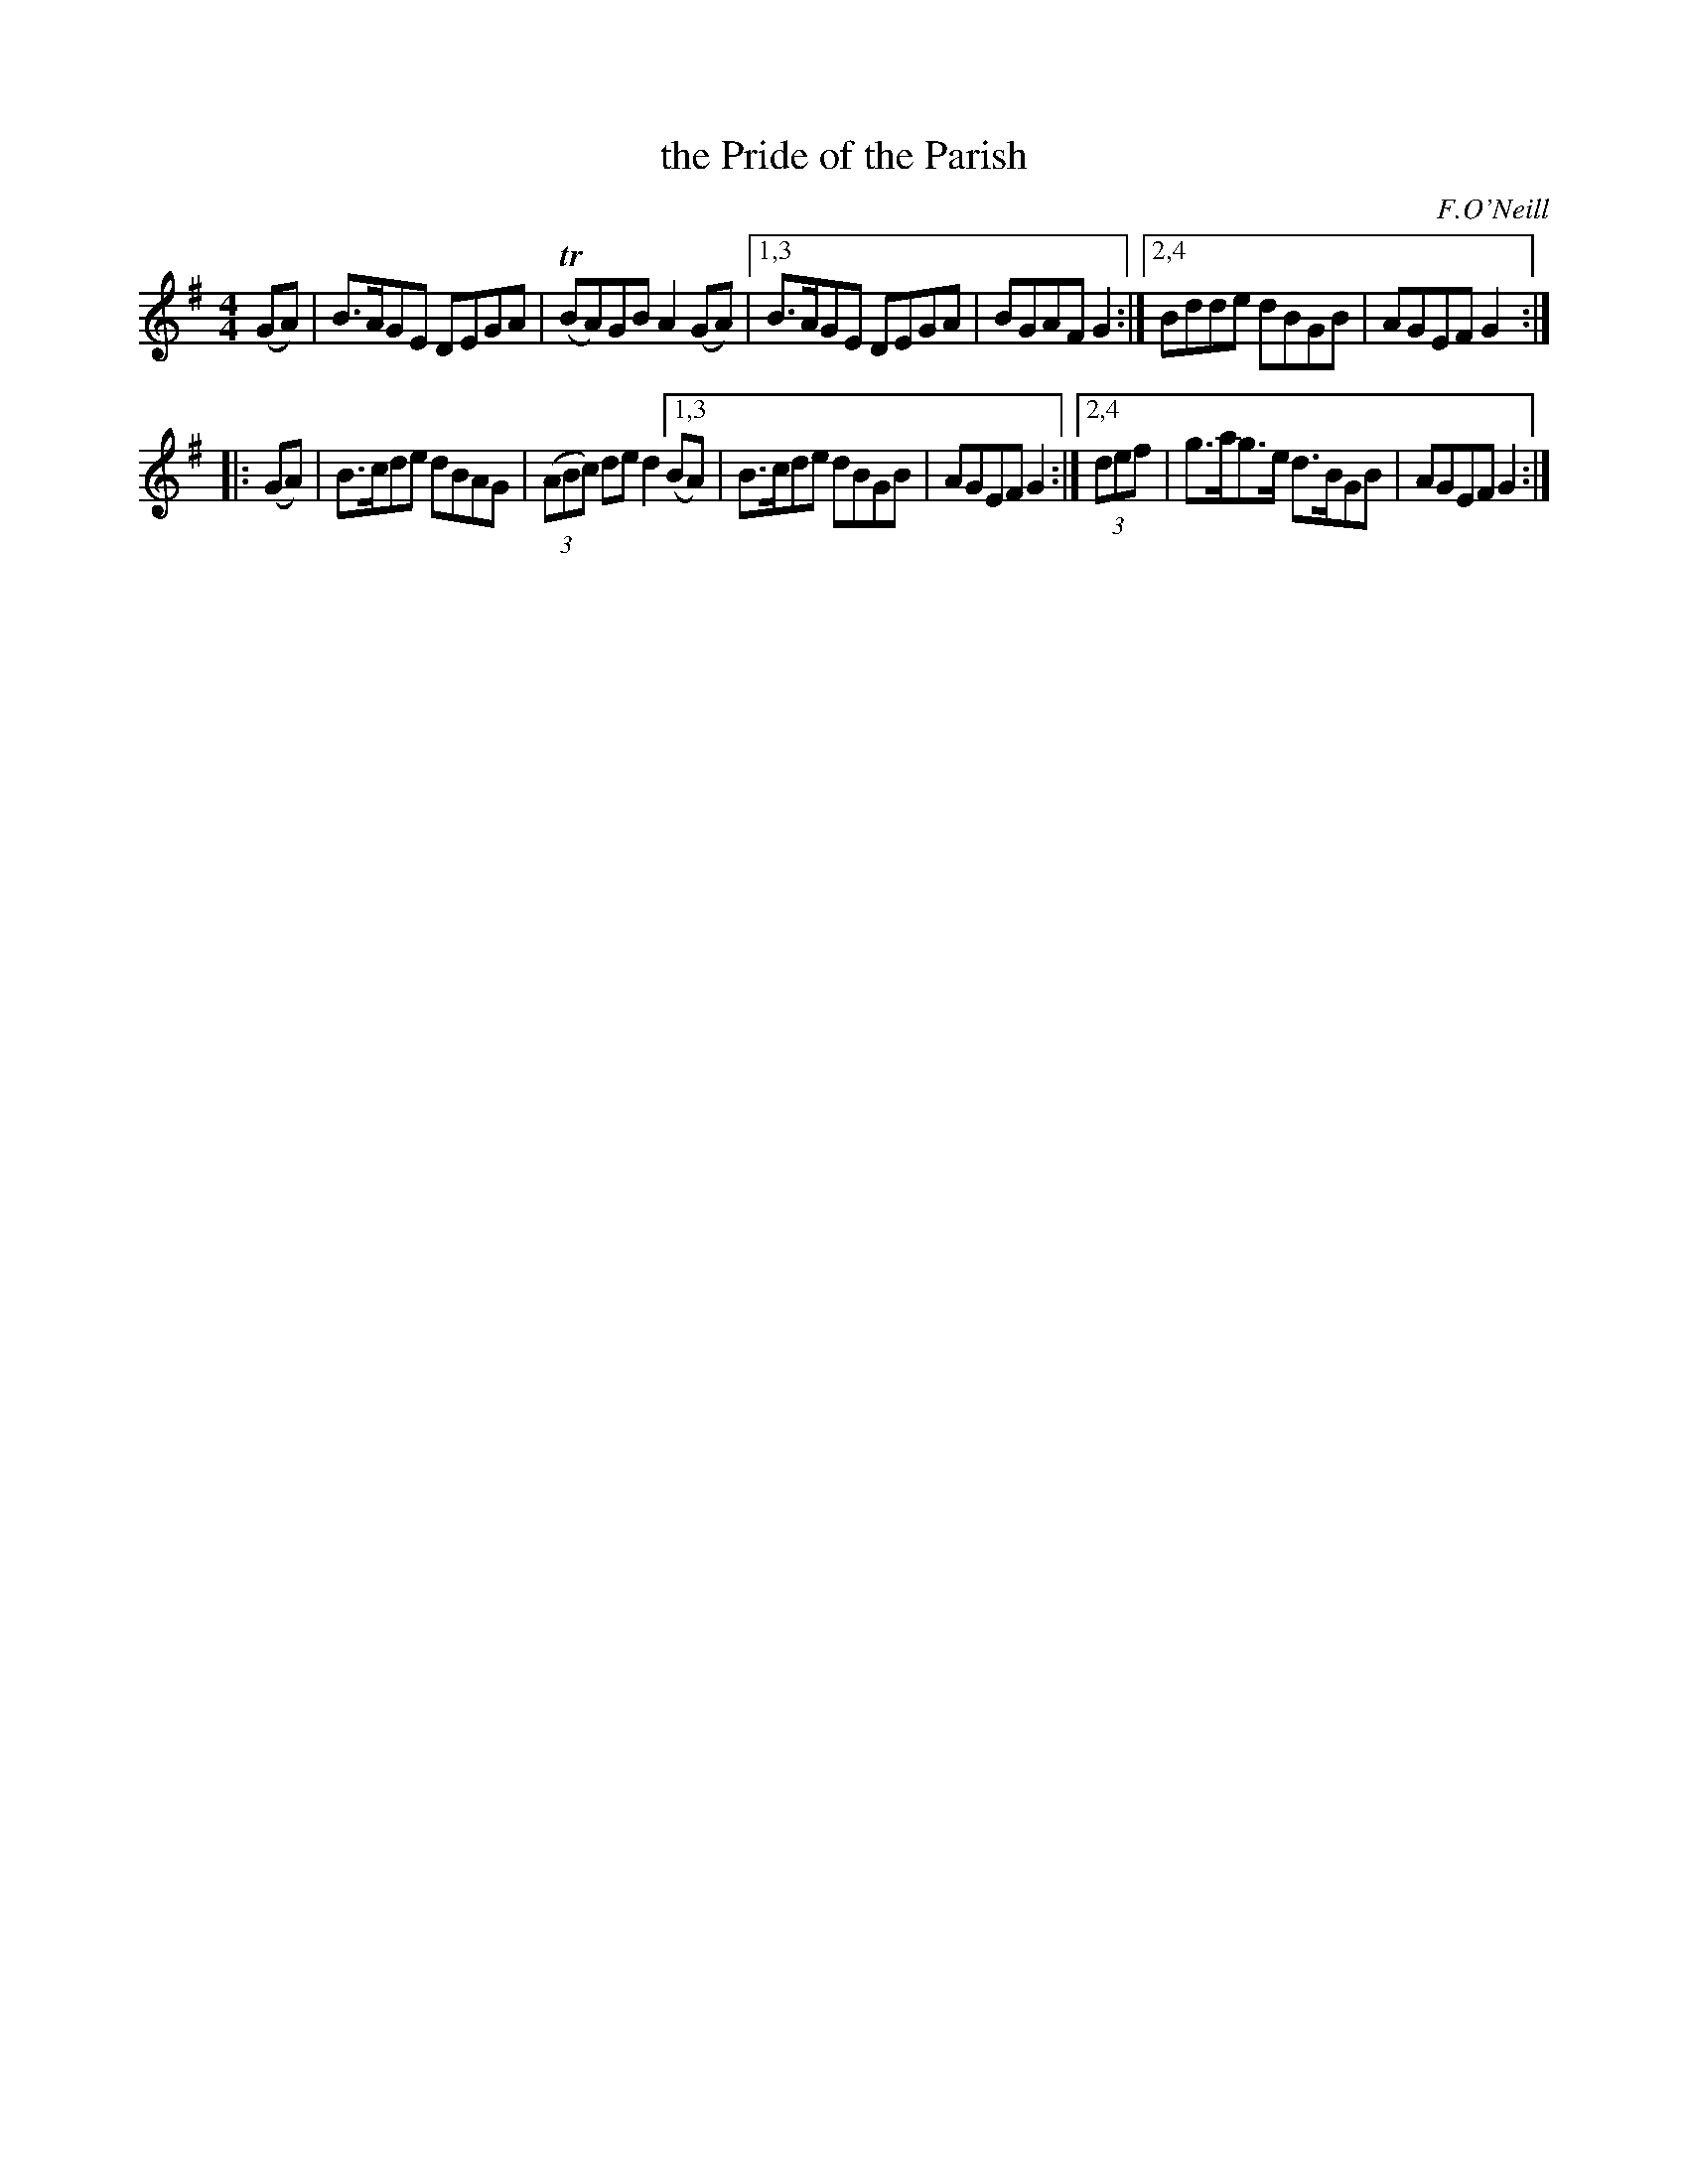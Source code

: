 X: 1686
T: the Pride of the Parish
R: hornpipe, reel
%S: s:2 b:16(6+6)
B: O'Neill's 1850 #1686
O: F.O'Neill
M: 4/4
L: 1/8
K: G
(GA) | B>AGE DEGA | T(BA)GB A2(GA) |\
[1,3   B>AGE DEGA | BGAF G2 :|\
[2,4   Bdde  dBGB | AGEF G2 :|
|:   (GA)  | B>cde  dBAG  | (3(ABc) de d2 \
[1,3 (BA)  | B>cde  dBGB  | AGEF G2 :|\
[2,4 (3def | g>ag>e d>BGB | AGEF G2 :|
